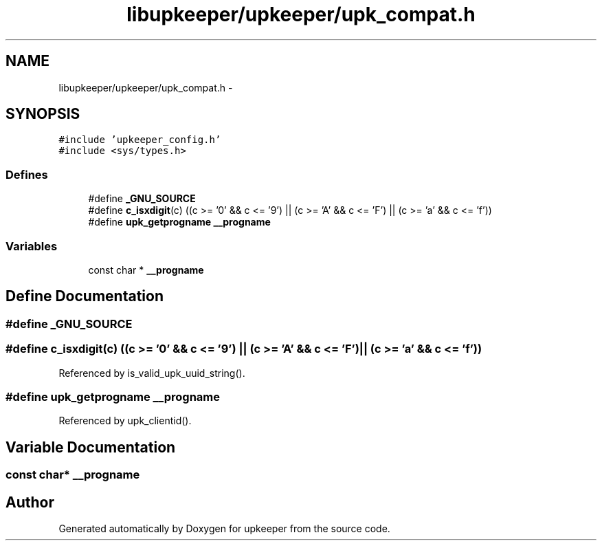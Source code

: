 .TH "libupkeeper/upkeeper/upk_compat.h" 3 "Wed Dec 7 2011" "Version 1" "upkeeper" \" -*- nroff -*-
.ad l
.nh
.SH NAME
libupkeeper/upkeeper/upk_compat.h \- 
.SH SYNOPSIS
.br
.PP
\fC#include 'upkeeper_config.h'\fP
.br
\fC#include <sys/types.h>\fP
.br

.SS "Defines"

.in +1c
.ti -1c
.RI "#define \fB_GNU_SOURCE\fP"
.br
.ti -1c
.RI "#define \fBc_isxdigit\fP(c)   ((c >= '0' && c <= '9') || (c >= 'A' && c <= 'F') || (c >= 'a' && c <= 'f'))"
.br
.ti -1c
.RI "#define \fBupk_getprogname\fP   \fB__progname\fP"
.br
.in -1c
.SS "Variables"

.in +1c
.ti -1c
.RI "const char * \fB__progname\fP"
.br
.in -1c
.SH "Define Documentation"
.PP 
.SS "#define _GNU_SOURCE"
.SS "#define c_isxdigit(c)   ((c >= '0' && c <= '9') || (c >= 'A' && c <= 'F') || (c >= 'a' && c <= 'f'))"
.PP
Referenced by is_valid_upk_uuid_string().
.SS "#define upk_getprogname   \fB__progname\fP"
.PP
Referenced by upk_clientid().
.SH "Variable Documentation"
.PP 
.SS "const char* \fB__progname\fP"
.SH "Author"
.PP 
Generated automatically by Doxygen for upkeeper from the source code.
